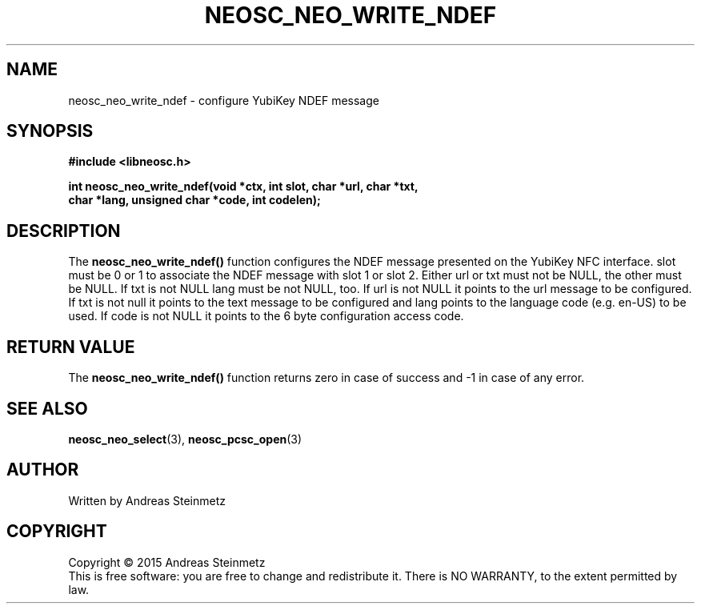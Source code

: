 .TH NEOSC_NEO_WRITE_NDEF 3  2015-04-10 "" ""
.SH NAME
neosc_neo_write_ndef \- configure YubiKey NDEF message
.SH SYNOPSIS
.nf
.B #include <libneosc.h>
.sp
.BI "int neosc_neo_write_ndef(void *ctx, int slot, char *url, char *txt,"
.BI "                         char *lang, unsigned char *code, int codelen);"
.SH DESCRIPTION
The
.BR neosc_neo_write_ndef()
function configures the NDEF message presented on the YubiKey NFC interface. slot must be 0 or 1 to associate the NDEF message with slot 1 or slot 2. Either url or txt must not be NULL, the other must be NULL. If txt is not NULL lang must be not NULL, too. If url is not NULL it points to the url message to be configured. If txt is not null it points to the text message to be configured and lang points to the language code (e.g. en-US) to be used. If code is not NULL it points to the 6 byte configuration access code.
.SH RETURN VALUE
The
.BR neosc_neo_write_ndef()
function returns zero in case of success and -1 in case of any error.
.SH SEE ALSO
.BR neosc_neo_select (3),
.BR neosc_pcsc_open (3)
.SH AUTHOR
Written by Andreas Steinmetz
.SH COPYRIGHT
Copyright \(co 2015 Andreas Steinmetz
.br
This is free software: you are free to change and redistribute it.
There is NO WARRANTY, to the extent permitted by law.
